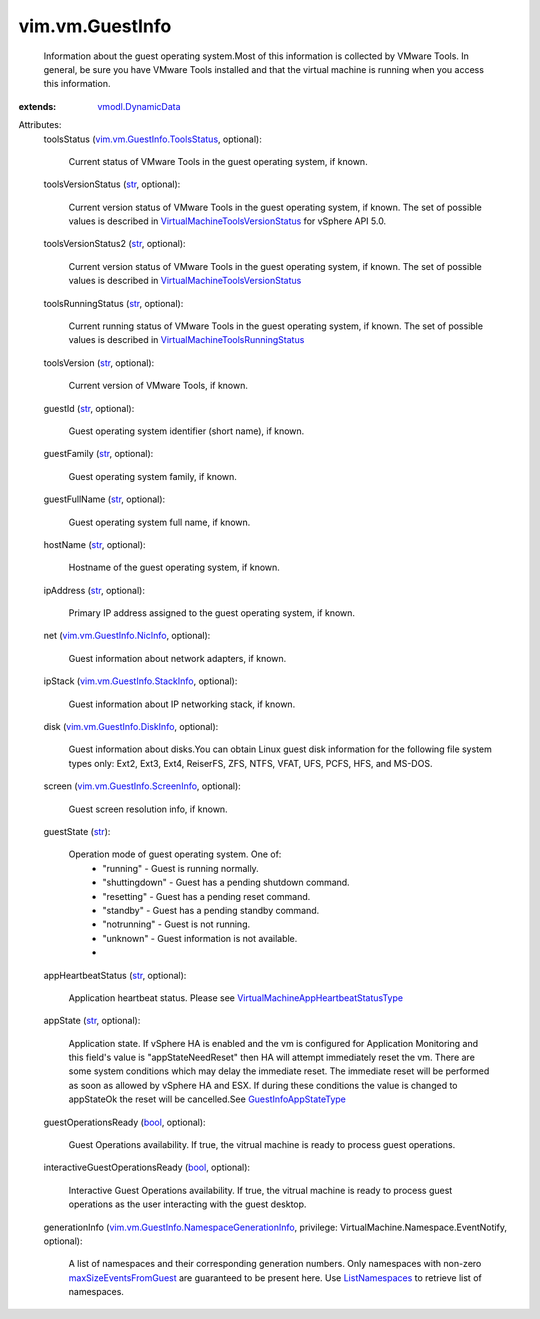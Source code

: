 .. _str: https://docs.python.org/2/library/stdtypes.html

.. _bool: https://docs.python.org/2/library/stdtypes.html

.. _ListNamespaces: ../../vim/vm/NamespaceManager.rst#listNamespaces

.. _vmodl.DynamicData: ../../vmodl/DynamicData.rst

.. _GuestInfoAppStateType: ../../vim/vm/GuestInfo/AppStateType.rst

.. _maxSizeEventsFromGuest: ../../vim/vm/NamespaceManager/CreateSpec.rst#maxSizeEventsFromGuest

.. _vim.vm.GuestInfo.NicInfo: ../../vim/vm/GuestInfo/NicInfo.rst

.. _vim.vm.GuestInfo.DiskInfo: ../../vim/vm/GuestInfo/DiskInfo.rst

.. _vim.vm.GuestInfo.StackInfo: ../../vim/vm/GuestInfo/StackInfo.rst

.. _vim.vm.GuestInfo.ScreenInfo: ../../vim/vm/GuestInfo/ScreenInfo.rst

.. _vim.vm.GuestInfo.ToolsStatus: ../../vim/vm/GuestInfo/ToolsStatus.rst

.. _VirtualMachineToolsRunningStatus: ../../vim/vm/GuestInfo/ToolsRunningStatus.rst

.. _VirtualMachineToolsVersionStatus: ../../vim/vm/GuestInfo/ToolsVersionStatus.rst

.. _VirtualMachineAppHeartbeatStatusType: ../../vim/VirtualMachine/AppHeartbeatStatusType.rst

.. _vim.vm.GuestInfo.NamespaceGenerationInfo: ../../vim/vm/GuestInfo/NamespaceGenerationInfo.rst


vim.vm.GuestInfo
================
  Information about the guest operating system.Most of this information is collected by VMware Tools. In general, be sure you have VMware Tools installed and that the virtual machine is running when you access this information.
:extends: vmodl.DynamicData_

Attributes:
    toolsStatus (`vim.vm.GuestInfo.ToolsStatus`_, optional):

       Current status of VMware Tools in the guest operating system, if known.
    toolsVersionStatus (`str`_, optional):

       Current version status of VMware Tools in the guest operating system, if known. The set of possible values is described in `VirtualMachineToolsVersionStatus`_ for vSphere API 5.0.
    toolsVersionStatus2 (`str`_, optional):

       Current version status of VMware Tools in the guest operating system, if known. The set of possible values is described in `VirtualMachineToolsVersionStatus`_ 
    toolsRunningStatus (`str`_, optional):

       Current running status of VMware Tools in the guest operating system, if known. The set of possible values is described in `VirtualMachineToolsRunningStatus`_ 
    toolsVersion (`str`_, optional):

       Current version of VMware Tools, if known.
    guestId (`str`_, optional):

       Guest operating system identifier (short name), if known.
    guestFamily (`str`_, optional):

       Guest operating system family, if known.
    guestFullName (`str`_, optional):

       Guest operating system full name, if known.
    hostName (`str`_, optional):

       Hostname of the guest operating system, if known.
    ipAddress (`str`_, optional):

       Primary IP address assigned to the guest operating system, if known.
    net (`vim.vm.GuestInfo.NicInfo`_, optional):

       Guest information about network adapters, if known.
    ipStack (`vim.vm.GuestInfo.StackInfo`_, optional):

       Guest information about IP networking stack, if known.
    disk (`vim.vm.GuestInfo.DiskInfo`_, optional):

       Guest information about disks.You can obtain Linux guest disk information for the following file system types only: Ext2, Ext3, Ext4, ReiserFS, ZFS, NTFS, VFAT, UFS, PCFS, HFS, and MS-DOS.
    screen (`vim.vm.GuestInfo.ScreenInfo`_, optional):

       Guest screen resolution info, if known.
    guestState (`str`_):

       Operation mode of guest operating system. One of:
        * "running" - Guest is running normally.
        * "shuttingdown" - Guest has a pending shutdown command.
        * "resetting" - Guest has a pending reset command.
        * "standby" - Guest has a pending standby command.
        * "notrunning" - Guest is not running.
        * "unknown" - Guest information is not available.
        * 
    appHeartbeatStatus (`str`_, optional):

       Application heartbeat status. Please see `VirtualMachineAppHeartbeatStatusType`_ 
    appState (`str`_, optional):

       Application state. If vSphere HA is enabled and the vm is configured for Application Monitoring and this field's value is "appStateNeedReset" then HA will attempt immediately reset the vm. There are some system conditions which may delay the immediate reset. The immediate reset will be performed as soon as allowed by vSphere HA and ESX. If during these conditions the value is changed to appStateOk the reset will be cancelled.See `GuestInfoAppStateType`_ 
    guestOperationsReady (`bool`_, optional):

       Guest Operations availability. If true, the vitrual machine is ready to process guest operations.
    interactiveGuestOperationsReady (`bool`_, optional):

       Interactive Guest Operations availability. If true, the vitrual machine is ready to process guest operations as the user interacting with the guest desktop.
    generationInfo (`vim.vm.GuestInfo.NamespaceGenerationInfo`_, privilege: VirtualMachine.Namespace.EventNotify, optional):

       A list of namespaces and their corresponding generation numbers. Only namespaces with non-zero `maxSizeEventsFromGuest`_ are guaranteed to be present here. Use `ListNamespaces`_ to retrieve list of namespaces.
